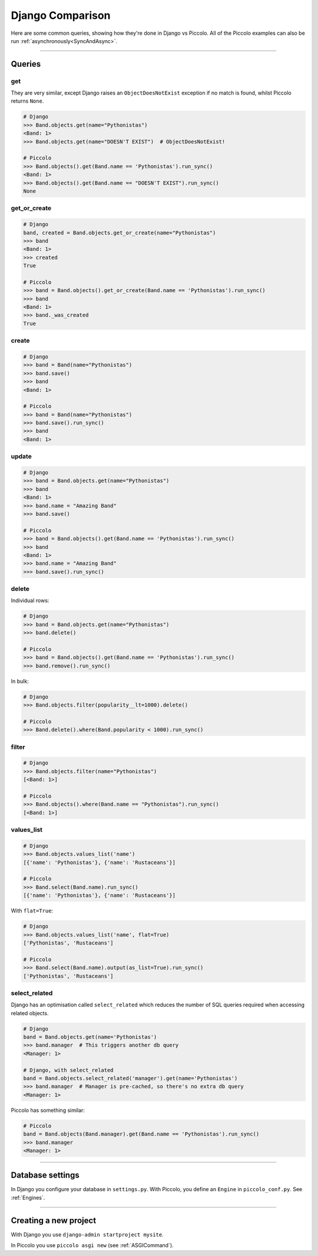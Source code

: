 .. _DjangoComparison:

Django Comparison
=================

Here are some common queries, showing how they're done in Django vs Piccolo.
All of the Piccolo examples can also be run :ref:`asynchronously<SyncAndAsync>`.

-------------------------------------------------------------------------------

Queries
-------

get
~~~

They are very similar, except Django raises an ``ObjectDoesNotExist`` exception
if no match is found, whilst Piccolo returns ``None``.

.. code-block:: python

    # Django
    >>> Band.objects.get(name="Pythonistas")
    <Band: 1>
    >>> Band.objects.get(name="DOESN'T EXIST")  # ObjectDoesNotExist!

    # Piccolo
    >>> Band.objects().get(Band.name == 'Pythonistas').run_sync()
    <Band: 1>
    >>> Band.objects().get(Band.name == "DOESN'T EXIST").run_sync()
    None


get_or_create
~~~~~~~~~~~~~

.. code-block:: python

    # Django
    band, created = Band.objects.get_or_create(name="Pythonistas")
    >>> band
    <Band: 1>
    >>> created
    True

    # Piccolo
    >>> band = Band.objects().get_or_create(Band.name == 'Pythonistas').run_sync()
    >>> band
    <Band: 1>
    >>> band._was_created
    True


create
~~~~~~

.. code-block:: python

    # Django
    >>> band = Band(name="Pythonistas")
    >>> band.save()
    >>> band
    <Band: 1>

    # Piccolo
    >>> band = Band(name="Pythonistas")
    >>> band.save().run_sync()
    >>> band
    <Band: 1>

update
~~~~~~

.. code-block:: python

    # Django
    >>> band = Band.objects.get(name="Pythonistas")
    >>> band
    <Band: 1>
    >>> band.name = "Amazing Band"
    >>> band.save()

    # Piccolo
    >>> band = Band.objects().get(Band.name == 'Pythonistas').run_sync()
    >>> band
    <Band: 1>
    >>> band.name = "Amazing Band"
    >>> band.save().run_sync()

delete
~~~~~~

Individual rows:

.. code-block:: python

    # Django
    >>> band = Band.objects.get(name="Pythonistas")
    >>> band.delete()

    # Piccolo
    >>> band = Band.objects().get(Band.name == 'Pythonistas').run_sync()
    >>> band.remove().run_sync()

In bulk:

.. code-block:: python

    # Django
    >>> Band.objects.filter(popularity__lt=1000).delete()

    # Piccolo
    >>> Band.delete().where(Band.popularity < 1000).run_sync()

filter
~~~~~~

.. code-block:: python

    # Django
    >>> Band.objects.filter(name="Pythonistas")
    [<Band: 1>]

    # Piccolo
    >>> Band.objects().where(Band.name == "Pythonistas").run_sync()
    [<Band: 1>]

values_list
~~~~~~~~~~~

.. code-block:: python

    # Django
    >>> Band.objects.values_list('name')
    [{'name': 'Pythonistas'}, {'name': 'Rustaceans'}]

    # Piccolo
    >>> Band.select(Band.name).run_sync()
    [{'name': 'Pythonistas'}, {'name': 'Rustaceans'}]

With ``flat=True``:

.. code-block:: python

    # Django
    >>> Band.objects.values_list('name', flat=True)
    ['Pythonistas', 'Rustaceans']

    # Piccolo
    >>> Band.select(Band.name).output(as_list=True).run_sync()
    ['Pythonistas', 'Rustaceans']

select_related
~~~~~~~~~~~~~~

Django has an optimisation called ``select_related`` which reduces the number
of SQL queries required when accessing related objects.

.. code-block:: python

    # Django
    band = Band.objects.get(name='Pythonistas')
    >>> band.manager  # This triggers another db query
    <Manager: 1>

    # Django, with select_related
    band = Band.objects.select_related('manager').get(name='Pythonistas')
    >>> band.manager  # Manager is pre-cached, so there's no extra db query
    <Manager: 1>

Piccolo has something similar:

.. code-block:: python

    # Piccolo
    band = Band.objects(Band.manager).get(Band.name == 'Pythonistas').run_sync()
    >>> band.manager
    <Manager: 1>


-------------------------------------------------------------------------------

Database settings
-----------------

In Django you configure your database in ``settings.py``. With Piccolo, you
define an ``Engine`` in ``piccolo_conf.py``. See :ref:`Engines`.

-------------------------------------------------------------------------------

Creating a new project
----------------------

With Django you use ``django-admin startproject mysite``.

In Piccolo you use ``piccolo asgi new`` (see :ref:`ASGICommand`).
